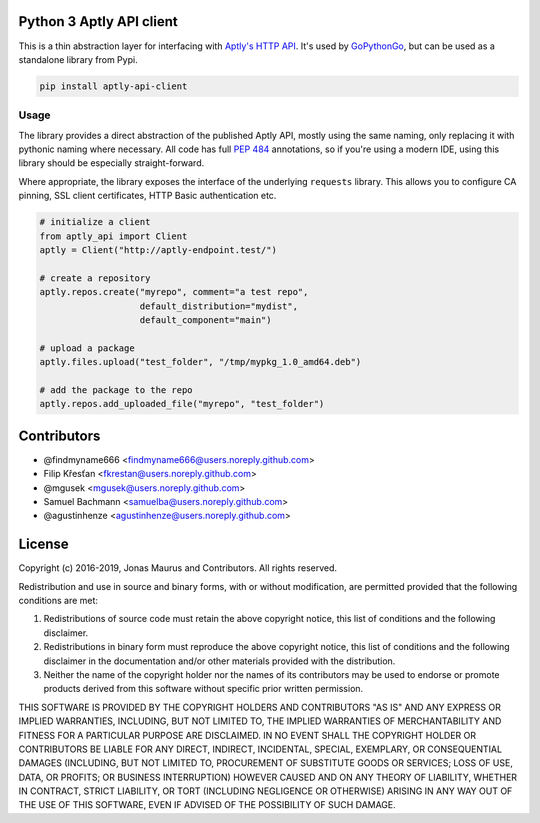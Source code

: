 Python 3 Aptly API client
=========================

.. image:: https://coveralls.io/repos/github/gopythongo/aptly-api-client/badge.svg?branch=master
    :target: https://coveralls.io/github/gopythongo/aptly-api-client?branch=master

.. image:: https://github.com/gopythongo/aptly-api-client/actions/workflows/test.yml/badge.svg
    :target: https://github.com/gopythongo/aptly-api-client/actions/workflows/test.yml

This is a thin abstraction layer for interfacing with
`Aptly's HTTP API <https://www.aptly.info/doc/api/>`__. It's used by
`GoPythonGo <https://github.com/gopythongo/gopythongo/>`__, but can be used as
a standalone library from Pypi.

.. code-block:: shell

    pip install aptly-api-client


Usage
-----

The library provides a direct abstraction of the published Aptly API, mostly
using the same naming, only replacing it with pythonic naming where necessary.
All code has full `PEP 484 <https://www.python.org/dev/peps/pep-0484/>`__
annotations, so if you're using a modern IDE, using this library should be
especially straight-forward.

Where appropriate, the library exposes the interface of the underlying
``requests`` library. This allows you to configure CA pinning, SSL client
certificates, HTTP Basic authentication etc.

.. code-block:: python

    # initialize a client
    from aptly_api import Client
    aptly = Client("http://aptly-endpoint.test/")

    # create a repository
    aptly.repos.create("myrepo", comment="a test repo",
                       default_distribution="mydist",
                       default_component="main")

    # upload a package
    aptly.files.upload("test_folder", "/tmp/mypkg_1.0_amd64.deb")

    # add the package to the repo
    aptly.repos.add_uploaded_file("myrepo", "test_folder")


Contributors
============

* @findmyname666 <findmyname666@users.noreply.github.com>
* Filip Křesťan <fkrestan@users.noreply.github.com>
* @mgusek <mgusek@users.noreply.github.com>
* Samuel Bachmann <samuelba@users.noreply.github.com>
* @agustinhenze <agustinhenze@users.noreply.github.com>


License
=======

Copyright (c) 2016-2019, Jonas Maurus and Contributors.
All rights reserved.

Redistribution and use in source and binary forms, with or without
modification, are permitted provided that the following conditions are met:

1. Redistributions of source code must retain the above copyright notice, this
   list of conditions and the following disclaimer.

2. Redistributions in binary form must reproduce the above copyright notice,
   this list of conditions and the following disclaimer in the documentation
   and/or other materials provided with the distribution.

3. Neither the name of the copyright holder nor the names of its contributors
   may be used to endorse or promote products derived from this software
   without specific prior written permission.

THIS SOFTWARE IS PROVIDED BY THE COPYRIGHT HOLDERS AND CONTRIBUTORS "AS IS" AND
ANY EXPRESS OR IMPLIED WARRANTIES, INCLUDING, BUT NOT LIMITED TO, THE IMPLIED
WARRANTIES OF MERCHANTABILITY AND FITNESS FOR A PARTICULAR PURPOSE ARE
DISCLAIMED. IN NO EVENT SHALL THE COPYRIGHT HOLDER OR CONTRIBUTORS BE LIABLE
FOR ANY DIRECT, INDIRECT, INCIDENTAL, SPECIAL, EXEMPLARY, OR CONSEQUENTIAL
DAMAGES (INCLUDING, BUT NOT LIMITED TO, PROCUREMENT OF SUBSTITUTE GOODS OR
SERVICES; LOSS OF USE, DATA, OR PROFITS; OR BUSINESS INTERRUPTION) HOWEVER
CAUSED AND ON ANY THEORY OF LIABILITY, WHETHER IN CONTRACT, STRICT LIABILITY,
OR TORT (INCLUDING NEGLIGENCE OR OTHERWISE) ARISING IN ANY WAY OUT OF THE USE
OF THIS SOFTWARE, EVEN IF ADVISED OF THE POSSIBILITY OF SUCH DAMAGE.
